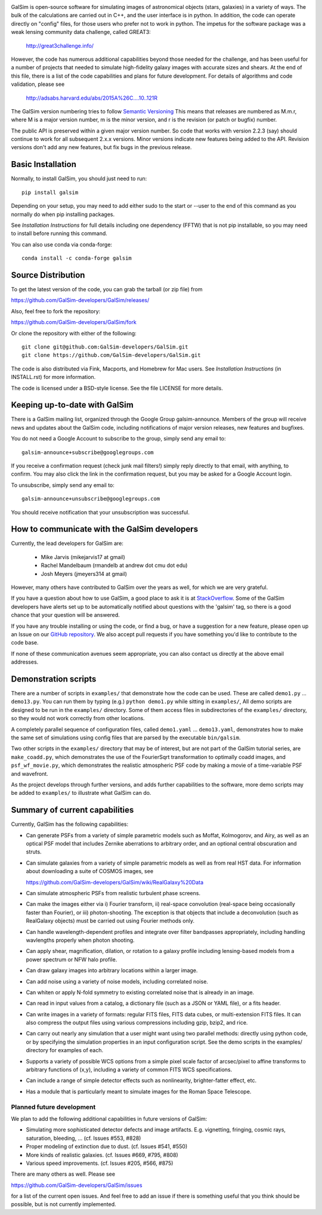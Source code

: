 .. image:: https://github.com/GalSim-developers/GalSim/workflows/GalSim%20CI/badge.svg
        :target: https://github.com/GalSim-developers/GalSim
.. image:: https://codecov.io/gh/GalSim-developers/GalSim/branch/master/graph/badge.svg
        :target: https://codecov.io/gh/GalSim-developers/GalSim
.. image:: https://img.shields.io/badge/astro--ph.IM-1407.7676-B31B1B.svg
        :target: https://arxiv.org/abs/1407.7676
.. image:: https://img.shields.io/badge/ADS-Rowe%20et%20al%2C%202015-blue.svg
        :target: http://adsabs.harvard.edu/abs/2015A%26C....10..121R

GalSim is open-source software for simulating images of astronomical objects
(stars, galaxies) in a variety of ways.  The bulk of the calculations are
carried out in C++, and the user interface is in python.  In addition, the code
can operate directly on "config" files, for those users who prefer not to work
in python.  The impetus for the software package was a weak lensing community
data challenge, called GREAT3:

    http://great3challenge.info/

However, the code has numerous additional capabilities beyond those needed for
the challenge, and has been useful for a number of projects that needed to
simulate high-fidelity galaxy images with accurate sizes and shears.  At the
end of this file, there is a list of the code capabilities and plans for future
development.  For details of algorithms and code validation, please see

    http://adsabs.harvard.edu/abs/2015A%26C....10..121R

The GalSim version numbering tries to follow `Semantic Versioning <https://semver.org/>`_
This means that releases are numbered as M.m.r, where M is a major version number,
m is the minor version, and r is the revision (or patch or bugfix) number.

The public API is preserved within a given major version number.  So code that works
with version 2.2.3 (say) should continue to work for all subsequent 2.x.x versions.
Minor versions indicate new features being added to the API.  Revision versions
don't add any new features, but fix bugs in the previous release.

Basic Installation
==================

Normally, to install GalSim, you should just need to run::

    pip install galsim

Depending on your setup, you may need to add either sudo to the start
or --user to the end of this command as you normally do when pip installing
packages.

See `Installation Instructions` for full details including one dependency (FFTW) that is not
pip installable, so you may need to install before running this command.

You can also use conda via conda-forge::

    conda install -c conda-forge galsim


Source Distribution
===================

To get the latest version of the code, you can grab the tarball (or zip file) from

https://github.com/GalSim-developers/GalSim/releases/

Also, feel free to fork the repository:

https://github.com/GalSim-developers/GalSim/fork

Or clone the repository with either of the following::

    git clone git@github.com:GalSim-developers/GalSim.git
    git clone https://github.com/GalSim-developers/GalSim.git

The code is also distributed via Fink, Macports, and Homebrew for Mac users.
See `Installation Instructions` (in INSTALL.rst) for more information.

The code is licensed under a BSD-style license.  See the file LICENSE for more
details.


Keeping up-to-date with GalSim
==============================

There is a GalSim mailing list, organized through the Google Group
galsim-announce.  Members of the group will receive news and updates about the
GalSim code, including notifications of major version releases, new features
and bugfixes.

You do not need a Google Account to subscribe to the group, simply send any
email to::

    galsim-announce+subscribe@googlegroups.com

If you receive a confirmation request (check junk mail filters!) simply reply
directly to that email, with anything, to confirm.  You may also click the link
in the confirmation request, but you may be asked for a Google Account login.

To unsubscribe, simply send any email to::

    galsim-announce+unsubscribe@googlegroups.com

You should receive notification that your unsubscription was successful.


How to communicate with the GalSim developers
=============================================

Currently, the lead developers for GalSim are:

  - Mike Jarvis (mikejarvis17 at gmail)
  - Rachel Mandelbaum (rmandelb at andrew dot cmu dot edu)
  - Josh Meyers (jmeyers314 at gmail)

However, many others have contributed to GalSim over the years as well, for
which we are very grateful.

If you have a question about how to use GalSim, a good place to ask it is at
`StackOverflow <http://stackoverflow.com/>`_.  Some of the GalSim developers
have alerts set up to be automatically notified about questions with the
'galsim' tag, so there is a good chance that your question will be answered.

If you have any trouble installing or using the code, or find a bug, or have a
suggestion for a new feature, please open up an Issue on our `GitHub
repository <https://github.com/GalSim-developers/GalSim/issues>`_.  We also accept
pull requests if you have something you'd like to contribute to the code base.

If none of these communication avenues seem appropriate, you can also contact
us directly at the above email addresses.


Demonstration scripts
=====================

There are a number of scripts in ``examples/`` that demonstrate how the code can
be used.  These are called ``demo1.py`` ... ``demo13.py``.  You can run them by
typing (e.g.) ``python demo1.py`` while sitting in ``examples/``, All demo scripts
are designed to be run in the ``examples/`` directory.  Some of them access
files in subdirectories of the ``examples/`` directory, so they would not work
correctly from other locations.

A completely parallel sequence of configuration files, called ``demo1.yaml`` ...
``demo13.yaml``, demonstrates how to make the same set of simulations using
config files that are parsed by the executable ``bin/galsim``.

Two other scripts in the ``examples/`` directory that may be of interest, but
are not part of the GalSim tutorial series, are ``make_coadd.py``, which
demonstrates the use of the FourierSqrt transformation to optimally coadd
images, and ``psf_wf_movie.py``, which demonstrates the realistic atmospheric
PSF code by making a movie of a time-variable PSF and wavefront.

As the project develops through further versions, and adds further
capabilities to the software, more demo scripts may be added to ``examples/``
to illustrate what GalSim can do.


Summary of current capabilities
===============================

Currently, GalSim has the following capabilities:

* Can generate PSFs from a variety of simple parametric models such as Moffat,
  Kolmogorov, and Airy, as well as an optical PSF model that includes Zernike
  aberrations to arbitrary order, and an optional central obscuration and
  struts.

* Can simulate galaxies from a variety of simple parametric models as well as
  from real HST data.  For information about downloading a suite of COSMOS
  images, see

  https://github.com/GalSim-developers/GalSim/wiki/RealGalaxy%20Data

* Can simulate atmospheric PSFs from realistic turbulent phase screens.

* Can make the images either via i) Fourier transform, ii) real-space
  convolution (real-space being occasionally faster than Fourier), or
  iii) photon-shooting.  The exception is that objects that include a
  deconvolution (such as RealGalaxy objects) must be carried out using Fourier
  methods only.

* Can handle wavelength-dependent profiles and integrate over filter
  bandpasses appropriately, including handling wavlengths properly when
  photon shooting.

* Can apply shear, magnification, dilation, or rotation to a galaxy profile
  including lensing-based models from a power spectrum or NFW halo profile.

* Can draw galaxy images into arbitrary locations within a larger image.

* Can add noise using a variety of noise models, including correlated noise.

* Can whiten or apply N-fold symmetry to existing correlated noise that is
  already in an image.

* Can read in input values from a catalog, a dictionary file (such as a JSON
  or YAML file), or a fits header.

* Can write images in a variety of formats: regular FITS files, FITS data
  cubes, or multi-extension FITS files.  It can also compress the output files
  using various compressions including gzip, bzip2, and rice.

* Can carry out nearly any simulation that a user might want using two parallel
  methods: directly using python code, or by specifying the simulation
  properties in an input configuration script.  See the demo scripts in
  the examples/ directory for examples of each.

* Supports a variety of possible WCS options from a simple pixel scale factor
  of arcsec/pixel to affine transforms to arbitrary functions of (x,y),
  including a variety of common FITS WCS specifications.

* Can include a range of simple detector effects such as nonlinearity,
  brighter-fatter effect, etc.

* Has a module that is particularly meant to simulate images for the Roman
  Space Telescope.


Planned future development
--------------------------

We plan to add the following additional capabilities in future versions of
GalSim:

* Simulating more sophisticated detector defects and image artifacts.  E.g.
  vignetting, fringing, cosmic rays, saturation, bleeding, ... (cf. Issues
  #553, #828)

* Proper modeling of extinction due to dust. (cf. Issues #541, #550)

* More kinds of realistic galaxies. (cf. Issues #669, #795, #808)

* Various speed improvements.  (cf. Issues #205, #566, #875)

There are many others as well.  Please see

https://github.com/GalSim-developers/GalSim/issues

for a list of the current open issues.  And feel free to add an issue if there
is something useful that you think should be possible, but is not currently
implemented.
